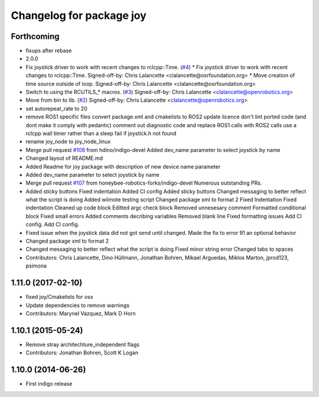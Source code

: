 ^^^^^^^^^^^^^^^^^^^^^^^^^
Changelog for package joy
^^^^^^^^^^^^^^^^^^^^^^^^^

Forthcoming
-----------
* fixups after rebase
* 2.0.0
* Fix joystick driver to work with recent changes to rclcpp::Time. (`#4 <https://github.com/ros2/joystick_drivers/issues/4>`_)
  * Fix joystick driver to work with recent changes to rclcpp::Time.
  Signed-off-by: Chris Lalancette <clalancette@osrfoundation.org>
  * Move creation of time source outside of loop.
  Signed-off-by: Chris Lalancette <clalancette@osrfoundation.org>
* Switch to using the RCUTILS\_* macros. (`#3 <https://github.com/ros2/joystick_drivers/issues/3>`_)
  Signed-off-by: Chris Lalancette <clalancette@openrobotics.org>
* Move from bin to lib. (`#2 <https://github.com/ros2/joystick_drivers/issues/2>`_)
  Signed-off-by: Chris Lalancette <clalancette@openrobotics.org>
* set autorepeat_rate to 20
* remove ROS1 specific files
  convert package.xml and cmakelists to ROS2
  update licence
  don't lint ported code (and dont make it comply with pedantic)
  comment out diagnostic code and replace ROS1 calls with ROS2 calls
  use a rclcpp wall timer rather than a sleep
  fail if joystick.h not found
* rename joy_node to joy_node_linux
* Merge pull request `#108 <https://github.com/ros2/joystick_drivers/issues/108>`_ from hdino/indigo-devel
  Added dev_name parameter to select joystick by name
* Changed layout of README.md
* Added Readme for joy package with description of new device name parameter
* Added dev_name parameter to select joystick by name
* Merge pull request `#107 <https://github.com/ros2/joystick_drivers/issues/107>`_ from honeybee-robotics-forks/indigo-devel
  Numerous outstanding PRs.
* Added sticky buttons
  Fixed indentation
  Added CI config
  Added sticky buttons
  Changed messaging to better reflect what the script is doing
  Added wiimote testing script
  Changed package xml to format 2
  Fixed Indentation
  Fixed indentation
  Cleaned up code block
  Editted argc check block
  Removed unnesesary comment
  Formatted conditional block
  Fixed small errors
  Added comments decribing variables
  Removed blank line
  Fixed formatting issues
  Add CI config.
  Add CI config.
* Fixed issue when the joystick data did not got send until changed.
  Made the fix to error 91 an optional behavior
* Changed package xml to format 2
* Changed messaging to better reflect what the script is doing
  Fixed minor string error
  Changed tabs to spaces
* Contributors: Chris Lalancette, Dino Hüllmann, Jonathan Bohren, Mikael Arguedas, Miklos Marton, jprod123, psimona

1.11.0 (2017-02-10)
-------------------
* fixed joy/Cmakelists for osx
* Update dependencies to remove warnings
* Contributors: Marynel Vazquez, Mark D Horn

1.10.1 (2015-05-24)
-------------------
* Remove stray architechture_independent flags
* Contributors: Jonathan Bohren, Scott K Logan

1.10.0 (2014-06-26)
-------------------
* First indigo release
